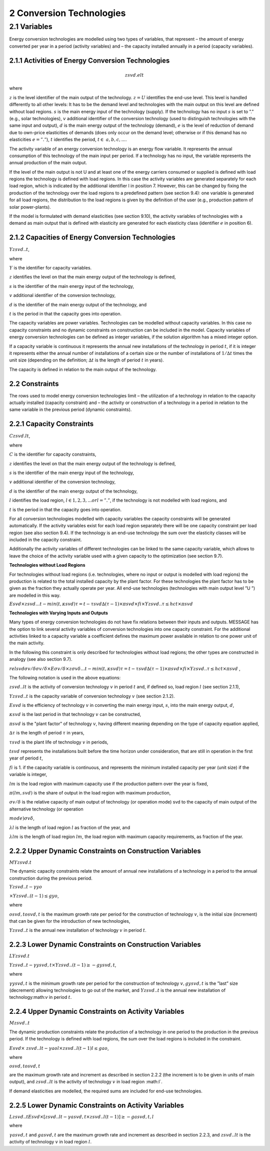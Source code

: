 2 Conversion Technologies
====
2.1 	Variables
----
Energy conversion technologies are modelled using two types of variables, that represent
– the amount of energy converted per year in a period (activity  variables) and
– the capacity installed annually in a period (capacity variables).

2.1.1 	Activities  of Energy Conversion Technologies
~~~~~~~~~~~~~~~~~~~~~~
.. math::
   zsvd.elt

where

:math:`z`	 is the level identifier of the main output of the technology.
:math:`z = U`  identifies the end-use level. This level is handled differently to all other levels: It has to be the demand level and technologies with the main output on this level are defined without load regions.
:math:`s`	 is the main energy input of the technology (supply). If the technology has no input :math:`s` is set to ”.” (e.g., solar technologies),
:math:`v`	 additional identifier of the conversion technology (used to distinguish technologies with the same input and output),
:math:`d`	 is the main energy output of the technology (demand),
:math:`e`	 is the level of reduction of demand due to own-price elasticities of demands (does only occur on the demand level; otherwise or if this demand has no elasticities :math:`e = ”.”`),
:math:`t`	 identifies the period, :math:`t\in & a, b, c, ...%`.

The activity variable of an energy conversion technology is an energy flow variable. It represents the annual consumption of this technology of the main input per period. If a technology has no input, the variable represents the annual production of the main output.
 
If the level of the main output is not U and at least one of the energy carriers consumed or supplied is defined with load regions the technology is defined with load regions. In this case the activity variables are generated separately for each load region, which is indicated by the additional identifier l in position 7. However, this can be changed by fixing the production of the technology over the load regions to a predefined pattern (see section 9.4): one variable is generated for all load regions, the distribution to the load regions is given by the definition of the user (e.g., production pattern of solar power-plants).

If the model is formulated with demand elasticities  (see section 9.10), the activity variables of technologies with a demand  as main output that is defined with elasticity are generated for each elasticity class (identifier :math:`e` in position 6).

2.1.2 	Capacities of Energy Conversion Technologies
~~~~~~~~~~~~~~~~~~~~~~
:math:`Y zsvd..t`, 

where

:math:`Y`	is the identifier for capacity variables.

:math:`z`	identifies the level on that the main energy output of the technology is defined,

:math:`s`	is the identifier of the main energy input of the technology,

:math:`v`	additional identifier of the conversion technology,

:math:`d`	is the identifier of the main energy output of the technology, and

:math:`t`	is the period in that the capacity goes into operation.

The capacity variables are power variables. Technologies can be modelled without capacity variables. In this case no capacity constraints and no dynamic constraints on construction can be included in the model. Capacity variables of energy conversion technologies can be defined  as integer variables, if the solution algorithm has a mixed integer option.

If a capacity variable is continuous it represents the annual new installations of the technology in period :math:`t`, if it is integer it represents either the annual number of installations of a certain size or the number of installations of :math:`1/∆t` times the unit size (depending  on the definition; :math:`∆t` is the length of period :math:`t` in years).

The capacity is defined in relation to the main output of the technology.

2.2 	Constraints
~~~~~~~~~~~~~~~~~~~~~~
The rows used to model energy conversion technologies limit
– the utilization of a technology in relation to the capacity actually installed (capacity constraint) and
– the activity or construction of a technology in a period in relation to the same variable in the previous period (dynamic constraints).
 
2.2.1 	Capacity Constraints
~~~~~~~~~~~~~~~~~~~~~~

:math:`C zsvd.lt`, 

where

:math:`C`	is the identifier for capacity constraints,

:math:`z`	identifies the level on that the main energy output of the technology is defined,

:math:`s`	is the identifier of the main energy input of the technology,

:math:`v`	additional identifier of the conversion technology,

:math:`d`	is the identifier of the main energy output of the technology,

:math:`l`	identifies the load region, :math:`l ∈ {1, 2, 3, ...} or l = ”.”`, if the technology is not modelled with load regions, and

:math:`t`	is the period in that the capacity goes into operation.

For all conversion technologies modelled with capacity variables the capacity constraints will be generated automatically. If the activity variables exist for each load region separately there will be one capacity constraint per load region (see also section 9.4). If the technology is an end-use technology the sum over the elasticity classes will be included in the capacity constraint.

Additionally  the activity variables of different technologies can be linked to the same capacity variable, which allows to leave the choice of the activity variable used with a given capacity to the optimization (see section 9.7).

**Technologies without Load Regions**

For technologies without load regions (i.e. technologies, where no input or output is modelled with load regions) the production is related to the total installed capacity by the plant factor. For these technologies the plant factor has to be given as the fraction they actually operate per year. All end-use technologies (technologies  with main output level ”U ”) are modelled in this way.

:math:`Esvd   × zsvd...t − min(t,κsvd ) τ =t−τsvd ∆(τ − 1) × πsvd  × fi × Y zsvd..τ ≤ hct × πsvd`
 
**Technologies with Varying Inputs and Outputs**

Many types of energy conversion technologies do not have fix relations between their inputs and outputs. MESSAGE has the option to link several activity variables of conversion technologies into one capacity constraint. For the additional activities linked to a capacity variable a coefficient defines the maximum power available in relation to one power unit of the main activity.

In the following this constraint is only described for technologies without load regions; the other types are constructed in analogy (see also section 9.7).

:math:`relsvd σv/ δ σv/ δ  × Eσv/ δ  × zσv δ...t − min(t,κsvd ) τ =t−τsvd ∆(τ − 1) × πsvd  × fi × Y zsvd..τ ≤ hct × πsvd` ,
 
The following notation is used in the above equations:
 
:math:`zsvd..lt`	 is the activity of conversion technology :math:`v` in period :math:`t` and, if defined so, load region :math:`l` (see section 2.1.1),

:math:`Y zsvd..t` is the capacity variable of conversion technology :math:`v` (see section 2.1.2).

:math:`Esvd`	 is the efficiency of technology :math:`v` in converting the main energy input, :math:`s`, into the main energy output, :math:`d`,

:math:`κsvd`  is the last period in that technology :math:`v` can be constructed,

:math:`πsvd`	 is the "plant factor" of technology :math:`v`, having different meaning depending on the type of capacity equation applied,

:math:`∆τ` 	 is the length of period :math:`τ` in years,

:math:`τsvd` 	 is the plant life of technology :math:`v` in periods,

:math:`t svd` represents the installations built before the time horizon under consideration, that are still in operation in the first year of period :math:`t`,
 
:math:`fi` 	is 1. if the capacity variable is continuous, and represents the minimum installed capacity per year (unit size) if the variable is integer,

:math:`lm` 	is the load region with maximum capacity use if the production pattern over the year is fixed,

:math:`π(lm, svd)`  is the share of output in the load region with maximum production,

:math:`σv/ δ`	is the relative capacity of main output of technology (or operation mode) svd to the capacity of main output of the alternative technology (or operation

:math:`mode)σv δ`,

:math:`λl` 	is the length of load region :math:`l` as fraction of the year, and

:math:`λlm` 	is the length of load region :math:`lm`, the load region with maximum capacity requirements, as fraction of the year.


2.2.2 	Upper Dynamic Constraints on Construction Variables
~~~~~~~~~~~~~~~~~~~~~~

:math:`M Y zsvd.t`

The dynamic capacity constraints relate the amount of annual new installations of a technology in a period to the annual construction during the previous period.

:math:`Y zsvd..t − γyo`
 
:math:`× Y zsvd..(t − 1) ≤ gyo`,
 
where

:math:`o svd,t o svd,t`  is the maximum growth rate per period for the construction of technology :math:`v`, is the initial size (increment) that can be given for the introduction of new technologies,
 
:math:`Y zsvd..t`	 is the annual new installation of technology :math:`v` in period :math:`t`.

2.2.3 	Lower Dynamic Constraints on Construction Variables
~~~~~~~~~~~~~~~~~~~~~~
:math:`LY zsvd.t`
 
:math:`Y zsvd..t − γysvd,t   × Y zsvd..(t − 1) ≥ − gysvd,t`,

where

:math:`γysvd,t` 	is the minimum growth rate per period for the construction of technology :math:`v, gysvd,t`	is the ”last”  size (decrement) allowing technologies to go out of the market, and :math:`Y zsvd..t`	is the annual new installation of technology:math:`v` in period :math:`t`.


2.2.4 	Upper Dynamic Constraints on Activity Variables
~~~~~~~~~~~~~~~~~~~~~~
:math:`M zsvd..t`

The dynamic production constraints relate the production of a technology in one period to the production in the previous period. If the technology is defined with load regions, the sum over the load regions is included in the constraint.

:math:`Esvd   × \ zsvd..lt  − γao l  × zsvd..l(t − 1) l ≤ gao`, 

where

:math:`o svd,t  o svd,t`
 
are the maximum growth rate and increment as described  in section 2.2.2 (the increment is to be given in units of main output), and
:math:`zsvd..lt`	is the activity of technology :math:`v` in load region :math:l`.

If demand elasticities are modelled, the required sums are included for end-use technologies.


2.2.5 	Lower Dynamic Constraints on Activity Variables
~~~~~~~~~~~~~~~~~~~~~~
:math:`Lzsvd..t Esvd   × [ zsvd..lt  − γasvd,t  × zsvd..l(t − 1) ]  ≥ − gasvd,t, l`

where

:math:`γasvd,t` 	and :math:`gasvd,t` are the maximum growth rate and increment as described in section 2.2.3, and :math:`zsvd..lt`	is the activity of technology :math:`v` in load region :math:`l`.


